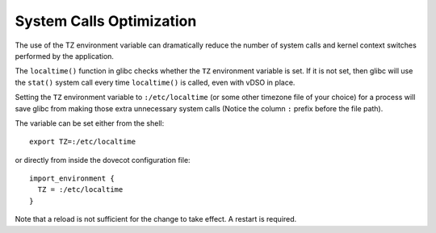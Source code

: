 .. _system_calls_optimization:

=========================
System Calls Optimization
=========================

The use of the TZ environment variable can dramatically reduce the number
of system calls and kernel context switches performed by the application.

The ``localtime()`` function in glibc checks whether the ``TZ`` environment
variable is set. If it is not set, then glibc will use the ``stat()`` system
call every time ``localtime()`` is called, even with vDSO in place.

Setting the ``TZ`` environment variable to ``:/etc/localtime`` (or some other
timezone file of your choice) for a process will save glibc from making those
extra unnecessary system calls (Notice the column ``:`` prefix before the file
path).

The variable can be set either from the shell:

::

  export TZ=:/etc/localtime

or directly from inside the dovecot configuration file:

::

  import_environment {
    TZ = :/etc/localtime
  }

Note that a reload is not sufficient for the change to take effect. A restart
is required.

.. seealso::

  `GNU man page for the TZ environment variable
  <https://www.gnu.org/software/libc/manual/html_node/TZ-Variable.html>`_

  `Article explaining in detail the issue
  <https://blog.packagecloud.io/set-environment-variable-save-thousands-of-system-calls/>`_
